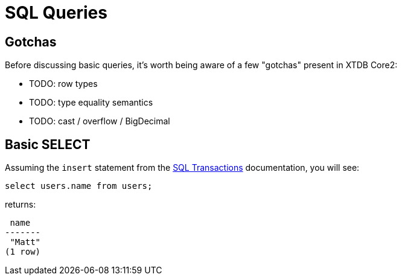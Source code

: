 = SQL Queries

[#gotchas]
== Gotchas

Before discussing basic queries, it's worth being aware of a few "gotchas" present in XTDB Core2:

* TODO: row types
* TODO: type equality semantics
* TODO: cast / overflow / BigDecimal


[#select]
== Basic SELECT

Assuming the `insert` statement from the
xref:language-reference::sql-transactions.adoc[SQL Transactions] documentation, you will see:

[source,sql]
----
select users.name from users;
----

returns:

[source,text]
----
 name
-------
 "Matt"
(1 row)
----
